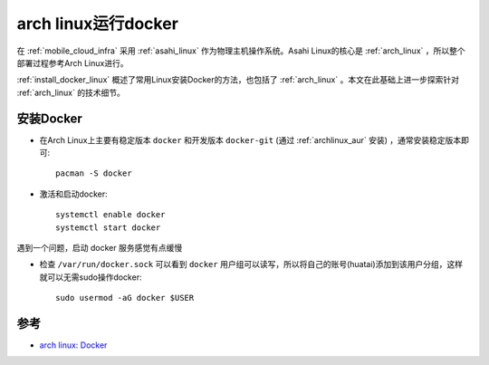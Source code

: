 .. _archlinux_docker:

=====================
arch linux运行docker
=====================

在 :ref:`mobile_cloud_infra` 采用 :ref:`asahi_linux` 作为物理主机操作系统。Asahi Linux的核心是 :ref:`arch_linux` ，所以整个部署过程参考Arch Linux进行。

:ref:`install_docker_linux` 概述了常用Linux安装Docker的方法，也包括了 :ref:`arch_linux` 。本文在此基础上进一步探索针对 :ref:`arch_linux` 的技术细节。

安装Docker
===========

- 在Arch Linux上主要有稳定版本 ``docker`` 和开发版本 ``docker-git`` (通过 :ref:`archlinux_aur` 安装) ，通常安装稳定版本即可::

   pacman -S docker

- 激活和启动docker::

   systemctl enable docker
   systemctl start docker

遇到一个问题，启动 docker 服务感觉有点缓慢

- 检查 ``/var/run/docker.sock`` 可以看到 ``docker`` 用户组可以读写，所以将自己的账号(huatai)添加到该用户分组，这样就可以无需sudo操作docker::

   sudo usermod -aG docker $USER


参考
======

- `arch linux: Docker <https://wiki.archlinux.org/title/docker>`_
